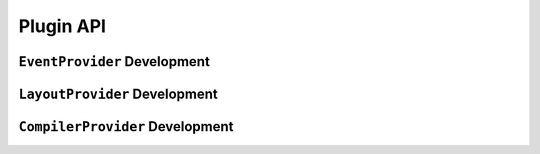 .. _calingen-dev-doc-plugins-label:

##########
Plugin API
##########

.. _calingen-dev-doc-plugins-eventprovider-label:

*****************************
``EventProvider`` Development
*****************************


.. _calingen-dev-doc-plugins-layoutprovider-label:

******************************
``LayoutProvider`` Development
******************************


.. _calingen-dev-doc-plugins-compilerprovider-label:

********************************
``CompilerProvider`` Development
********************************
